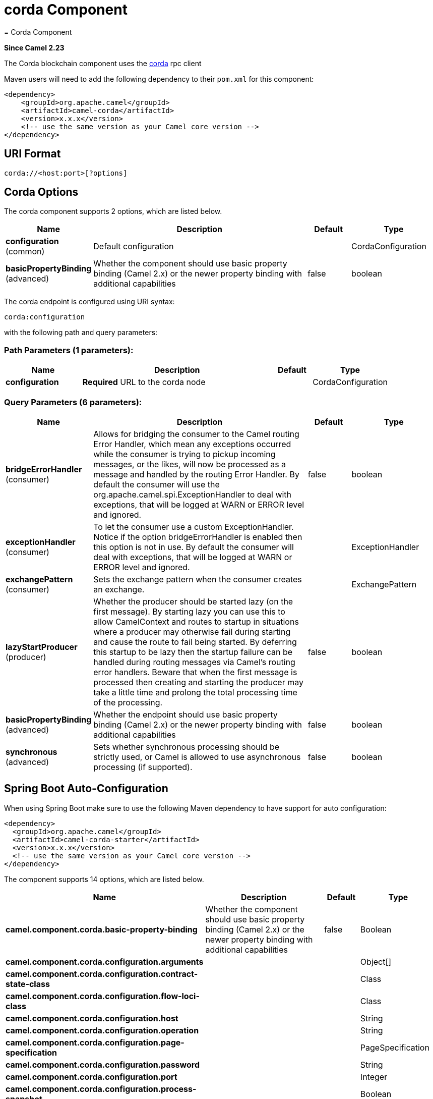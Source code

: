 = corda Component
= Corda Component

*Since Camel 2.23*


The Corda blockchain component uses the https://www.corda.net/[corda] rpc client

Maven users will need to add the following dependency to their `pom.xml`
for this component:

[source,xml]
------------------------------------------------------------
<dependency>
    <groupId>org.apache.camel</groupId>
    <artifactId>camel-corda</artifactId>
    <version>x.x.x</version>
    <!-- use the same version as your Camel core version -->
</dependency>
------------------------------------------------------------

== URI Format

[source,text]
----
corda://<host:port>[?options]
----

== Corda Options


// component options: START
The corda component supports 2 options, which are listed below.



[width="100%",cols="2,5,^1,2",options="header"]
|===
| Name | Description | Default | Type
| *configuration* (common) | Default configuration |  | CordaConfiguration
| *basicPropertyBinding* (advanced) | Whether the component should use basic property binding (Camel 2.x) or the newer property binding with additional capabilities | false | boolean
|===
// component options: END


// endpoint options: START
The corda endpoint is configured using URI syntax:

----
corda:configuration
----

with the following path and query parameters:

=== Path Parameters (1 parameters):


[width="100%",cols="2,5,^1,2",options="header"]
|===
| Name | Description | Default | Type
| *configuration* | *Required* URL to the corda node |  | CordaConfiguration
|===


=== Query Parameters (6 parameters):


[width="100%",cols="2,5,^1,2",options="header"]
|===
| Name | Description | Default | Type
| *bridgeErrorHandler* (consumer) | Allows for bridging the consumer to the Camel routing Error Handler, which mean any exceptions occurred while the consumer is trying to pickup incoming messages, or the likes, will now be processed as a message and handled by the routing Error Handler. By default the consumer will use the org.apache.camel.spi.ExceptionHandler to deal with exceptions, that will be logged at WARN or ERROR level and ignored. | false | boolean
| *exceptionHandler* (consumer) | To let the consumer use a custom ExceptionHandler. Notice if the option bridgeErrorHandler is enabled then this option is not in use. By default the consumer will deal with exceptions, that will be logged at WARN or ERROR level and ignored. |  | ExceptionHandler
| *exchangePattern* (consumer) | Sets the exchange pattern when the consumer creates an exchange. |  | ExchangePattern
| *lazyStartProducer* (producer) | Whether the producer should be started lazy (on the first message). By starting lazy you can use this to allow CamelContext and routes to startup in situations where a producer may otherwise fail during starting and cause the route to fail being started. By deferring this startup to be lazy then the startup failure can be handled during routing messages via Camel's routing error handlers. Beware that when the first message is processed then creating and starting the producer may take a little time and prolong the total processing time of the processing. | false | boolean
| *basicPropertyBinding* (advanced) | Whether the endpoint should use basic property binding (Camel 2.x) or the newer property binding with additional capabilities | false | boolean
| *synchronous* (advanced) | Sets whether synchronous processing should be strictly used, or Camel is allowed to use asynchronous processing (if supported). | false | boolean
|===
// endpoint options: END
// spring-boot-auto-configure options: START
== Spring Boot Auto-Configuration

When using Spring Boot make sure to use the following Maven dependency to have support for auto configuration:

[source,xml]
----
<dependency>
  <groupId>org.apache.camel</groupId>
  <artifactId>camel-corda-starter</artifactId>
  <version>x.x.x</version>
  <!-- use the same version as your Camel core version -->
</dependency>
----


The component supports 14 options, which are listed below.



[width="100%",cols="2,5,^1,2",options="header"]
|===
| Name | Description | Default | Type
| *camel.component.corda.basic-property-binding* | Whether the component should use basic property binding (Camel 2.x) or the newer property binding with additional capabilities | false | Boolean
| *camel.component.corda.configuration.arguments* |  |  | Object[]
| *camel.component.corda.configuration.contract-state-class* |  |  | Class
| *camel.component.corda.configuration.flow-loci-class* |  |  | Class
| *camel.component.corda.configuration.host* |  |  | String
| *camel.component.corda.configuration.operation* |  |  | String
| *camel.component.corda.configuration.page-specification* |  |  | PageSpecification
| *camel.component.corda.configuration.password* |  |  | String
| *camel.component.corda.configuration.port* |  |  | Integer
| *camel.component.corda.configuration.process-snapshot* |  |  | Boolean
| *camel.component.corda.configuration.query-criteria* |  |  | QueryCriteria
| *camel.component.corda.configuration.sort* |  |  | Sort
| *camel.component.corda.configuration.username* |  |  | String
| *camel.component.corda.enabled* | Enable corda component | true | Boolean
|===
// spring-boot-auto-configure options: END



You can append query options to the URI in the following format,
?options=value&option2=value&...


== Message Headers

[width="100%",cols="10%,90%",options="header",]
|=======================================================================
|Header |Description

|`All URI options` |All URI options can also be set as exchange headers.

|=======================================================================



== Samples

Subscribe for new vault state changes:

[source,java]
---------------------------------------------------------------------------------------------
from("corda://localhost:10006?username=user1&password=test&operation=VAULT_TRACK&contractStateClass=#contractStateClass")
    .to("jms:queue:vault");
---------------------------------------------------------------------------------------------

Read the node information:

[source,java]
--------------------------------------------------------
from("direct:start")
    .to("corda://localhost:10006?username=user1&password=test&operation=NODE_INFO");
--------------------------------------------------------